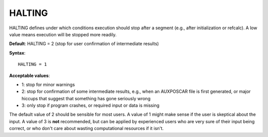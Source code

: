 .. _halting:

HALTING
=======

HALTING defines under which conditions execution should stop after a segment
(e.g., after initialization or refcalc). A low value means execution will be
stopped more readily.

**Default**: HALTING = 2 (stop for user confirmation of intermediate results)

**Syntax**:

::

   HALTING = 1

**Acceptable values**:

-  1: stop for minor warnings
-  2: stop for confirmation of some intermediate results, e.g., when an
   AUXPOSCAR file is first generated, or major hiccups that suggest that
   something has gone seriously wrong
-  3: only stop if program crashes, or required input or data is missing

The default value of 2 should be sensible for most users. A value of 1 might
make sense if the user is skeptical about the input. A value of 3 is **not**
recommended, but can be applied by experienced users who are very sure of
their input being correct, or who don't care about wasting computational
resources if it isn't.
